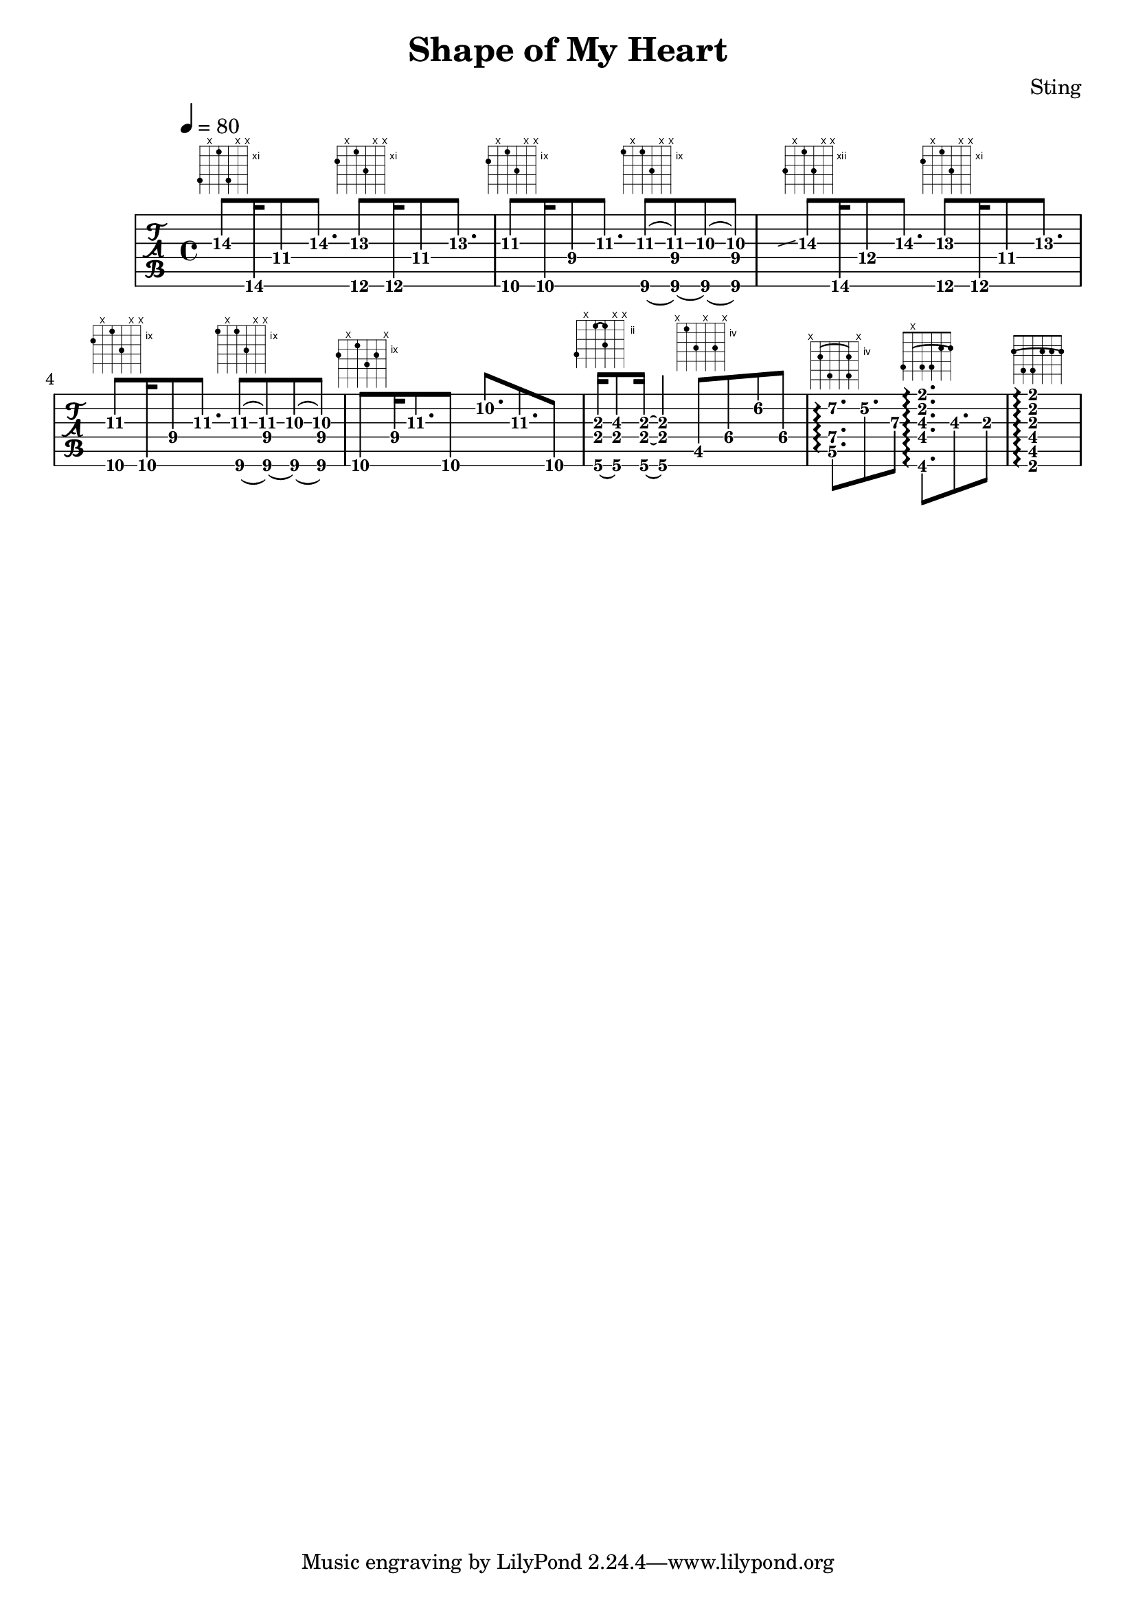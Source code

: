 \version "2.18.2"

\header {
  title = "Shape of My Heart"
  composer = "Sting"
}
melody =
{
  \time 4/4

  a'8\3^\markup { \fret-diagram-terse #"14;x;11;14;x;x;" }fis16\6
  des'8\4 a'8.\3 <gis'\3 e\6>8^\markup { \fret-diagram-terse
  #"12;x;11;13;x;x;" }e16\6 des'8\4 gis'8.\3 | <fis'\3 d\6>8^\markup {
  \fret-diagram-terse #"10;x;9;11;x;x;" } d16\6 ces'8\4 fis'8.\3
  <des\6~ ges'\3~>8^\markup { \fret-diagram-terse #"9;x;9;11;x;x;" }
  <des\6~ b\4 ges'\3>8 <des\6~ f'\3~>8 <des\6 b\4 f'\3 >8 |

  \hideNotes \grace {f'\3 \glissando} \unHideNotes a'8\3^\markup {
  \fret-diagram-terse #"14;x;12;14;x;x;" } fis16\6 d'8\4 a'8.\3
  <gis'\3 e\6>8^\markup { \fret-diagram-terse #"12;x;11;13;x;x;" }
  e16\6 des'8\4 gis'8.\3 | <fis'\3 d\6>8^\markup { \fret-diagram-terse
  #"10;x;9;11;x;x;" } d16\6 ces'8\4 fis'8.\3 <des\6~ ges'\3~>8^\markup
  { \fret-diagram-terse #"9;x;9;11;x;x;" } <des\6~ b\4 ges'\3>8
  <des\6~ f'\3~>8 <des\6 b\4 f'\3>8 |

  d8\6^\markup { \fret-diagram #"6-10;5-x;4-9;3-11;2-10;1-x;" } 
  b16\4 fis'8.\3 d8\6 a'8.\2 fis'8.\3 d8\6 |
  <a,\6~ e\4 a\3~>16^\markup{
   \fret-diagram-verbose #'((barre 4 3 2) (place-fret 4 2) (place-fret
  3 2) (place-fret 6 5) (mute 5) (place-fret 3 4) (mute 2) (mute 1))}
  <a,\6 e\4 b\3>8 <a,\6~ e\4~ a\3~>16 <a,\6 e\4 a\3>4  
  cis8\5^\markup { \fret-diagram-terse #"x;4;6;x;6;x;" } gis8\4
  eis'8\2 gis8\4 | <d\5 a\4 fis'\2>8.\arpeggio^\markup { 
   \fret-diagram-verbose #'((barre 5 2 4) (place-fret 5 5) (place-fret
  4 7) (place-fret 2 7) (place-fret 2 5) (mute 1) (mute 6))} fes'8.\2
  d'8\3 
  <gis,\6 fis\4 b\3 cis'\2 fis'\1>8.\arpeggio^\markup { \fret-diagram-verbose
  #'((place-fret 6 4) (place-fret 4 4) (place-fret 3 4) (place-fret 2
  2) (place-fret 1 2) (barre 5 1 2) (mute 5))}
  b8.\3 a8\3 | 
  <fis,\6 cis\5 fis\4 a\3 cis'\2 fis'\1>1\arpeggio^\markup { \fret-diagram-terse #"2-(;4;4;2;2;2-);" } |

}
cord = \chordmode { r1 r1 r1 r1 d:6 }
\score 
{
    % \new ChordNames { \cord }
    \new TabStaff 
    {
        \tabFullNotation
        \tempo 4 = 80 
        % \clef tenor
        \key a \minor
        \melody
    }
  \layout 
  { 
    \context 
    {
      \Score
      \override Glissando.minimum-length = #4
      \override Glissando.springs-and-rods =
                          #ly:spanner::set-spacing-rods
      % \override Glissando.thickness = #2
    }
  }
}

\score 
{
    \new TabStaff 
    {
        \tabFullNotation
        \tempo 4 = 80 
        % \clef tenor
        \key c \major
        \melody
    }
  \midi { }
}
